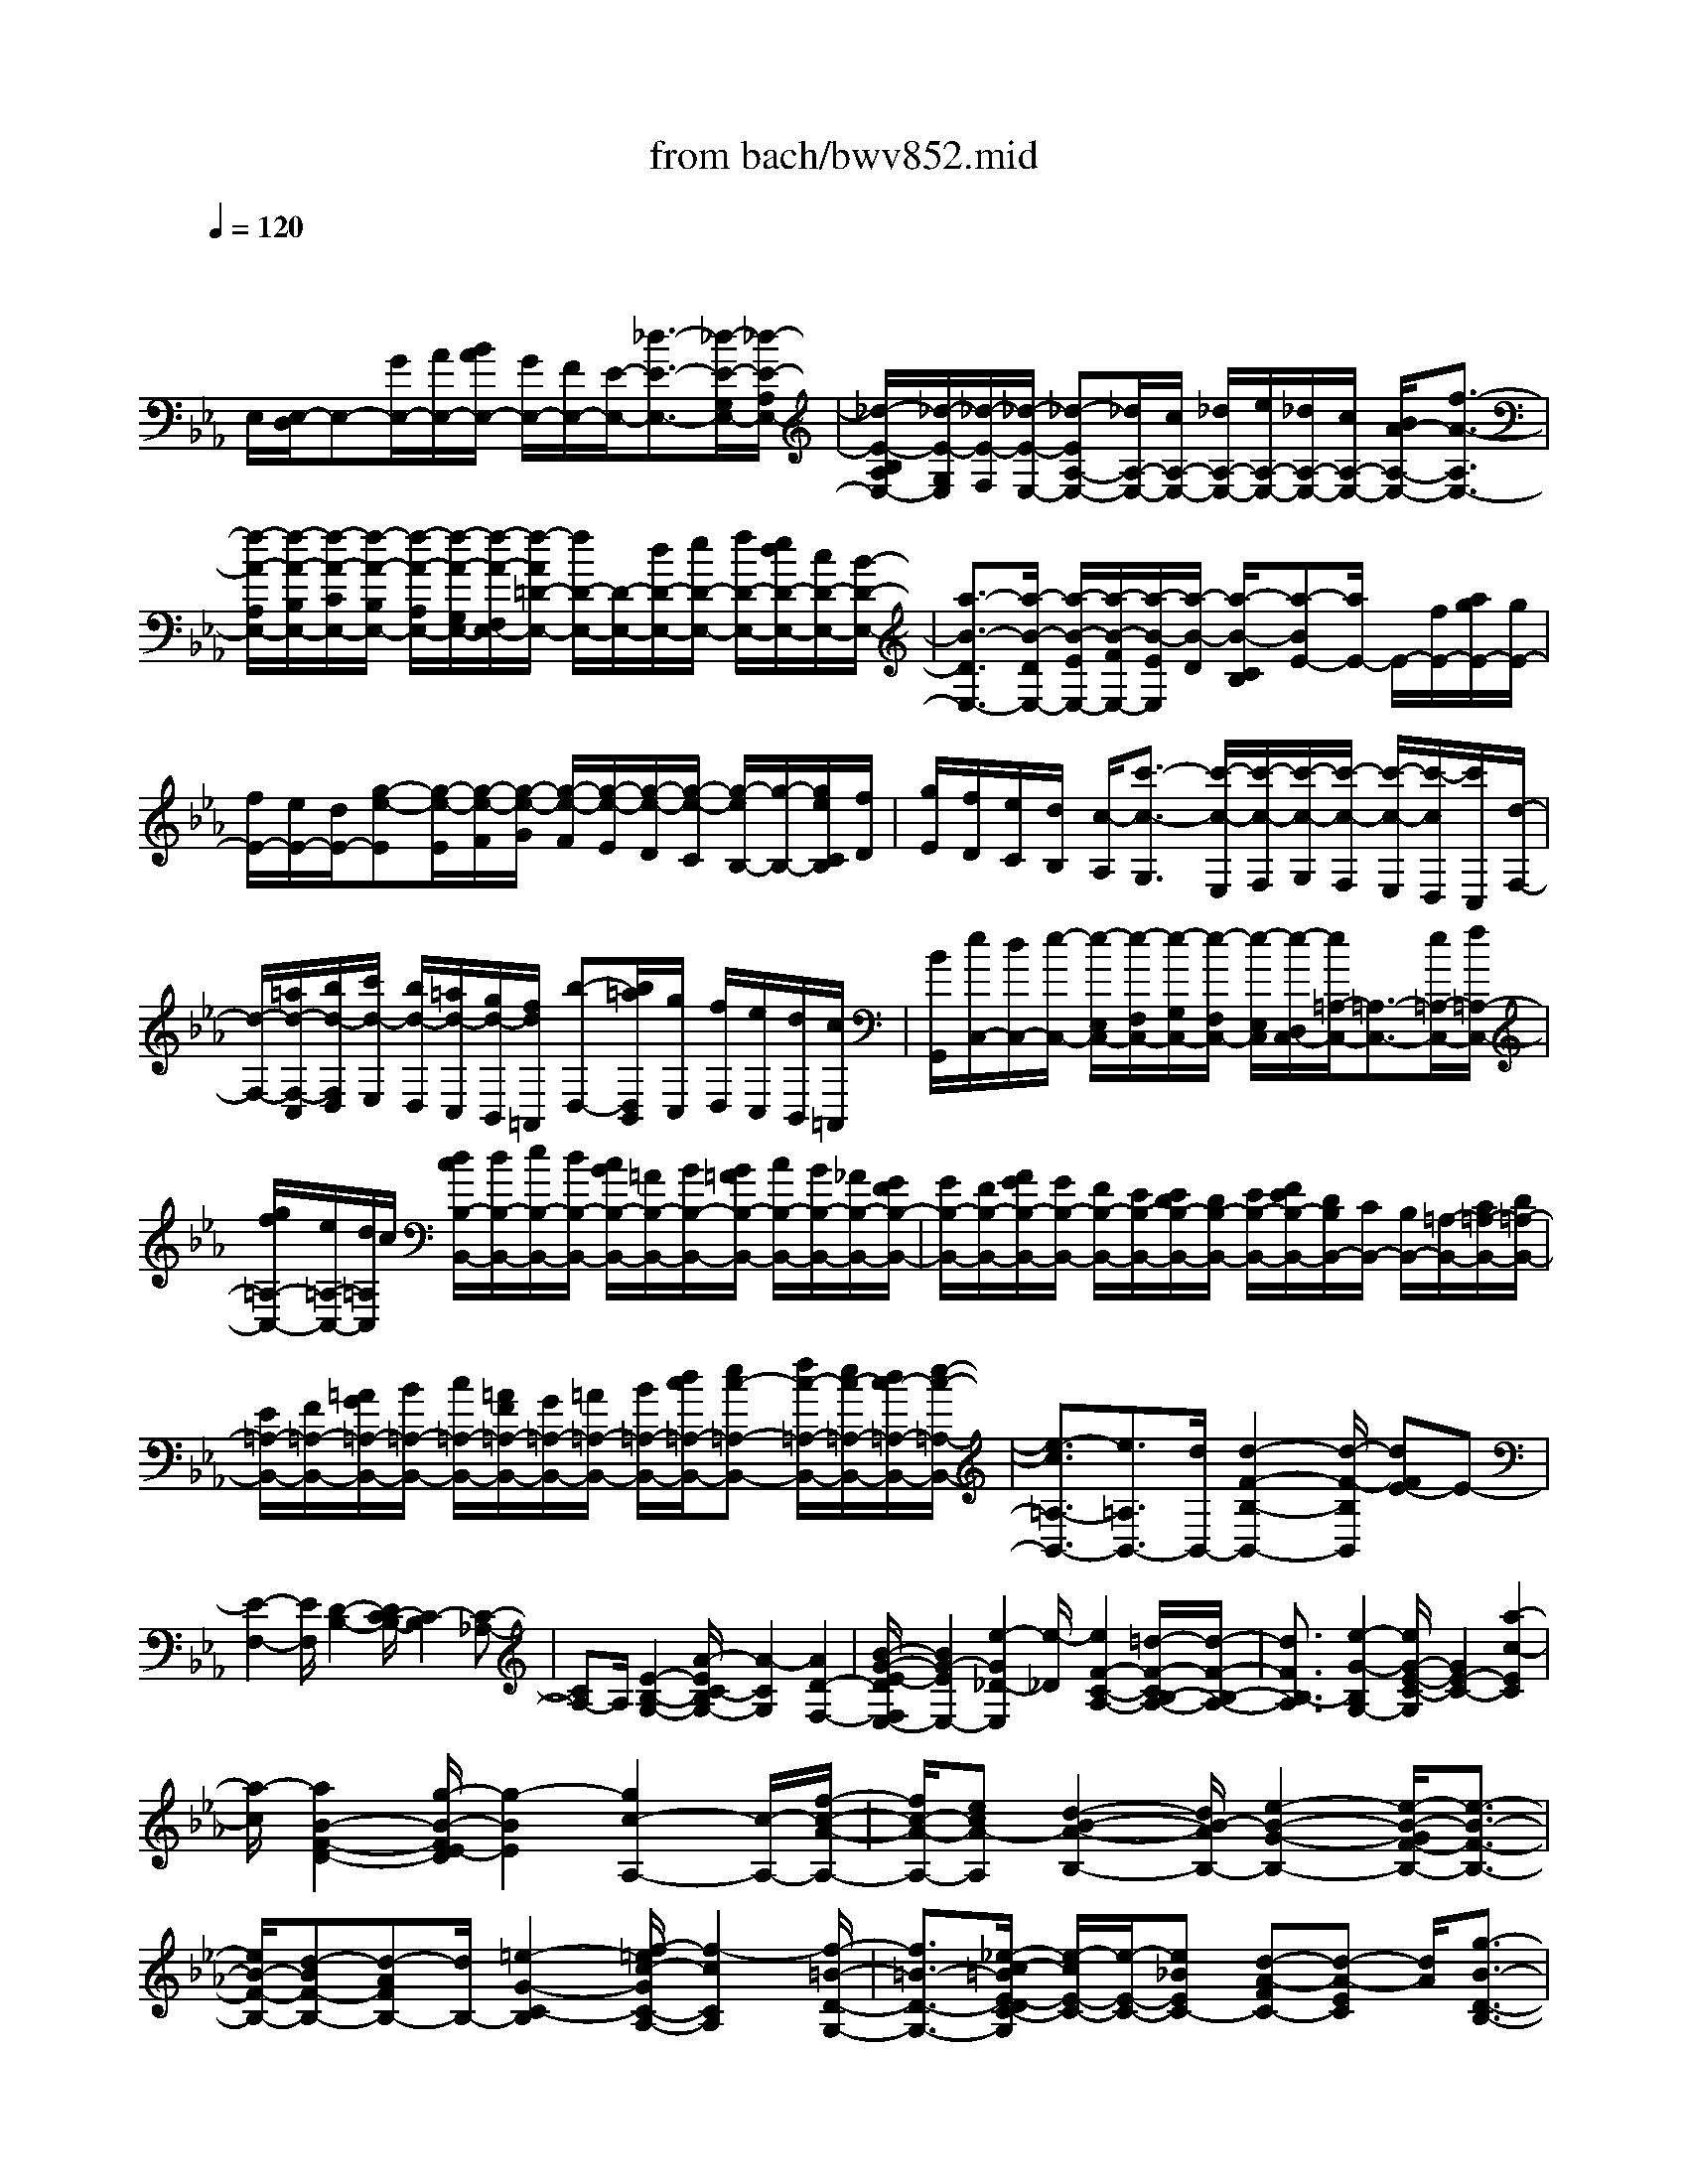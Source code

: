 X: 1
T: from bach/bwv852.mid
M: 4/4
L: 1/8
Q:1/4=120
% Last note suggests Mixolydian mode tune
K:Eb % 3 flats
V:1
% harpsichord: John Sankey
%%MIDI program 6
%%MIDI program 6
%%MIDI program 6
%%MIDI program 6
%%MIDI program 6
%%MIDI program 6
%%MIDI program 6
%%MIDI program 6
%%MIDI program 6
%%MIDI program 6
%%MIDI program 6
%%MIDI program 6
% Track 1
x/2
E,/2[E,/2-D,/2]E,-[G/2E,/2-][A/2E,/2-][B/2A/2E,/2-] [G/2E,/2-][F/2E,/2-][E/2-E,/2-][_d3/2-E3/2-E,3/2-][_d/2-E/2-G,/2E,/2-][_d/2-E/2-A,/2E,/2-]| \
[_d/2-E/2-B,/2A,/2E,/2-][_d/2-E/2-G,/2E,/2][_d/2-E/2-F,/2][_d/2-E/2-E,/2-] [_d-EA,-E,-][_d/2A,/2-E,/2-][c/2A,/2-E,/2-] [_d/2A,/2-E,/2-][e/2A,/2-E,/2-][_d/2A,/2-E,/2-][c/2A,/2-E,/2-] [B/2A/2-A,/2-E,/2-][f3/2-A3/2-A,3/2E,3/2-]| \
[f/2-A/2-A,/2E,/2-][f/2-A/2-B,/2E,/2-][f/2-A/2-C/2E,/2-][f/2-A/2-B,/2E,/2-] [f/2-A/2-A,/2E,/2-][f/2-A/2-G,/2E,/2-][f/2-A/2-F,/2E,/2-][f/2-A/2=D/2-E,/2-] [f/2D/2-E,/2-][D/2-E,/2-][d/2D/2-E,/2-][e/2D/2-E,/2-] [f/2D/2-E,/2-][e/2d/2D/2-E,/2-][c/2D/2-E,/2-][B/2-D/2-E,/2-]| \
[a3/2-B3/2-D3/2E,3/2-][a/2-B/2-D/2E,/2-] [a/2-B/2-E/2E,/2-][a/2-B/2-F/2E,/2-][a/2-B/2-E/2E,/2][a/2-B/2-D/2] [a/2-B/2-C/2B,/2][a-BE-][a/2E/2-] E/2-[f/2E/2-][a/2g/2E/2-][g/2E/2-]|
[f/2E/2-][e/2E/2-][d/2E/2-][g-e-E][g/2-e/2-E/2][g/2-e/2-F/2][g/2-e/2-G/2] [g/2-e/2-F/2][g/2-e/2-E/2][g/2-e/2-D/2][g/2-e/2-C/2] [g/2-e/2B,/2-][g/2-B,/2-][g/2e/2C/2B,/2][f/2D/2]| \
[g/2E/2][f/2D/2][e/2C/2][d/2B,/2] [c/2-A,/2][c'3/2-c3/2-G,3/2] [c'/2-c/2-E,/2][c'/2-c/2-F,/2][c'/2-c/2-G,/2][c'/2-c/2-F,/2] [c'/2-c/2-E,/2][c'/2-c/2D,/2][c'/2C,/2][d/2-F,/2-]| \
[d/2-F,/2-][=a/2d/2-F,/2-C,/2][b/2d/2-F,/2D,/2][c'/2d/2-E,/2] [b/2d/2-D,/2][=a/2d/2-C,/2][g/2d/2-B,,/2][f/2d/2=A,,/2] [b-D,-][b/2=a/2D,/2B,,/2][g/2C,/2] [f/2D,/2][e/2C,/2][d/2B,,/2][c/2=A,,/2]| \
[B/2G,,/2][e/2C,/2-][d/2C,/2-][e/2-C,/2-] [e/2-E,/2C,/2-][e/2-F,/2C,/2-][e/2-G,/2C,/2-][e/2-F,/2C,/2-] [e/2-E,/2C,/2][e/2-D,/2C,/2-][e/2=A,/2-C,/2-][=A,3/2-C,3/2-][e/2=A,/2-C,/2-][f/2=A,/2-C,/2-]|
[g/2f/2=A,/2-C,/2-][e/2=A,/2-C,/2-][d/2=A,/2C,/2]c/2 [d/2c/2B,/2-B,,/2-][d/2B,/2-B,,/2-][e/2B,/2-B,,/2-][d/2B,/2-B,,/2-] [c/2B/2B,/2-B,,/2-][=A/2B,/2-B,,/2-][B/2B,/2-B,,/2-][B/2=A/2B,/2-B,,/2-] [c/2B,/2-B,,/2-][B/2B,/2-B,,/2-][_A/2B,/2-B,,/2-][G/2F/2B,/2-B,,/2-]| \
[G/2B,/2-B,,/2-][F/2B,/2-B,,/2-][A/2G/2B,/2-B,,/2-][G/2B,/2-B,,/2-] [F/2B,/2-B,,/2-][E/2B,/2-B,,/2-][E/2D/2B,/2-B,,/2-][D/2B,/2-B,,/2-] [E/2B,/2-B,,/2-][F/2E/2B,/2-B,,/2-][D/2B,/2B,,/2-][C/2B,,/2-] [B,/2B,,/2-][=A,/2-B,,/2-][C/2=A,/2-B,,/2-][D/2=A,/2-B,,/2-]| \
[E/2=A,/2-B,,/2-][F/2=A,/2-B,,/2-][=A/2G/2=A,/2-B,,/2-][B/2=A,/2-B,,/2-] [c/2=A,/2-B,,/2-][=A/2F/2=A,/2-B,,/2-][G/2=A,/2-B,,/2-][=A/2=A,/2-B,,/2-] [B/2=A,/2-B,,/2-][d/2c/2=A,/2-B,,/2-][ec-=A,-B,,-] [f/2c/2-=A,/2-B,,/2-][e/2c/2-=A,/2-B,,/2-][d/2c/2-=A,/2-B,,/2-][e/2-c/2-=A,/2-B,,/2-]| \
[e3/2-c3/2=A,3/2-B,,3/2-][e3/2=A,3/2B,,3/2-][d/2B,,/2-][d2-F2-B,2-B,,2-][d/2-F/2-B,/2B,,/2] [dFE-]E-|
[E2-F,2-] [E/2F,/2][D2-B,2-][D/2C/2-B,/2-][C2-B,2][C-_A,-]| \
[CA,-]A,/2[E2-B,2-G,2-][A/2-E/2C/2-B,/2G,/2-] [A2-C2G,2] [A2D2-F,2-]| \
[B/2-G/2-E/2-D/2F,/2E,/2-][B2G2-E2E,2-][e2-G2_D2-E,2][e/2-_D/2][e2F2-C2-A,2-][=d/2-F/2-C/2B,/2-A,/2-][d/2-F/2-B,/2-A,/2-]| \
[d3/2F3/2B,3/2-A,3/2][e2-G2-B,2G,2-][e/2G/2-E/2-C/2-G,/2] [G2E2-C2-] [a2-c2-E2C2]|
[a/2-c/2][a2B2-F2-D2-][g/2-B/2-F/2E/2-D/2][g2-B2E2][g2c2-A,2-][c/2-A,/2-][f/2-c/2-A/2-A,/2-]| \
[f/2c/2-A/2-A,/2-][ecA-A,][d2-B2-A2-B,2-][d/2B/2-A/2B,/2-] [e2-B2-G2-B,2-] [e/2-B/2-G/2F/2-B,/2-][e3/2-B3/2-F3/2-B,3/2-]| \
[e/2B/2-F/2-B,/2-][d-BF-B,-][d-AFB,-][d/2B,/2-][=e2-G2-C2-B,2][f/2-=e/2c/2-G/2C/2-A,/2-][f2-c2C2A,2][f/2-=B/2-D/2-G,/2-]| \
[f3/2=B3/2-D3/2-G,3/2-][_e/2-c/2-=B/2E/2-D/2C/2-G,/2] [e/2-c/2E/2-C/2-][e/2-E/2-C/2-][e_BEC-] [d-A-FC-][d-A-EC] [d/2A/2][g3/2-B3/2-D3/2-B,3/2-]|
[g/2-B/2-D/2-B,/2-][g/2-B/2A/2-E/2-D/2C/2-B,/2][g2A2-E2C2][f2-A2-F2-D2-][f/2-A/2-F/2D/2B,/2-G,/2-][f2A2B,2-G,2-][e/2-G/2-B,/2-G,/2-]| \
[e/2-G/2-B,/2-G,/2][e-G-B,A,][e/2-G/2] [e2F2-B,2-] [d/2-G/2-F/2B,/2-B,,/2-][d/2-G/2B,/2-B,,/2-][d/2-B,/2-B,,/2-][d-AB,B,,][d3/2-G3/2-E,3/2-]| \
[d/2G/2-E,/2-][cG-EE,-][G/2-E,/2-] [BGDE,-][=A2-F2-C2-E,2-][=A/2F/2-C/2E,/2][B-F-DD,-][B-FCD,-][B/2-B,/2-G,/2-D,/2]| \
[B/2-B,/2G,/2-][B/2-G,/2-][B_A,G,-] [e/2-E/2-B,/2-G,/2-][e/2-d/2E/2B,/2-G,/2-][e/2-c/2B,/2-G,/2-][e/2-B/2B,/2-G,/2] [e/2-=A/2-C/2-B,/2F,/2-][e2=A2C2F,2-][d-B-DF,-][d/2-B/2-E/2-F,/2-]|
[d/2-B/2-E/2F,/2-][d/2B/2-F,/2-][c2-B2F2-F,2-][c3/2-_A3/2-F3/2F,3/2-][c/2-A/2-E/2-F,/2][c/2A/2E/2][B-DG,-][B-B,G,-][B/2-G/2-E/2-G,/2-]| \
[B/2-G/2-E/2-G,/2][B/2-G/2-E/2-F,/2][B/2-G/2-E/2-E,/2][B/2G/2-E/2-D,/2] [A2-G2E2C,2-] [A/2-C,/2][A2F2-B,2-D,2-][G/2-F/2-B,/2-E,/2-D,/2][G-F-B,-E,-]| \
[G-FB,-E,-][G/2-E/2-B,/2-E,/2][G/2-E/2B,/2-_D,/2] [G/2-_D/2-B,/2-C,/2][G/2-_D/2B,/2-B,,/2][G/2-C/2-B,/2A,,/2-][G2C2-A,,2-][FC-A,A,,-][ECG,A,,]x/2| \
[=D2-F,2-B,,2-] [D/2-B,/2-G,/2-F,/2B,,/2-][D/2-B,/2-G,/2B,,/2-][D/2-B,/2-B,,/2-][DB,-F,B,,][E2-B,2E,2-C,2-][E/2-E,/2-C,/2-][E-=A,-E,C,-]|
[E-=A,-F,C,][E/2-B,/2-=A,/2G,/2-B,,/2-][E2B,2-G,2B,,2-][DB,-F,B,,-][B,/2-B,,/2-][CB,-E,B,,-] [D/2B,/2-F,/2-B,,/2-][B,/2F,/2-B,,/2-][B/2F,/2-B,,/2-][c/2F,/2-B,,/2-]| \
[d/2F,/2B,,/2][c/2E,/2-]E,/2-[B/2E,/2-] [=A/2E,/2-][G/2E,/2-][FE,-] E,/2-[G/2E,/2-][=A/2E,/2][B/2D,/2-] [=A/2D,/2-]D,/2-[G/2D,/2-][F/2D,/2]| \
[E/2G,/2-][D/2G,/2-]G,/2-[C/2G,/2-] [B,/2G,/2-][EG,-]G,/2- [EG,][E/2-F,/2-][_A/2E/2-F,/2-] [E/2-F,/2-][B/2E/2-F,/2-][c/2E/2F,/2-][B/2D/2-F,/2-]| \
[A/2D/2-F,/2-][D/2-F,/2-][G/2D/2-F,/2-][F/2D/2F,/2] [G/2E/2-E,/2-][e/2E/2-E,/2-][E/2-E,/2-][f/2E/2-E,/2-] [g/2E/2E,/2-][f/2A,/2-E,/2-][A,/2-E,/2-][e/2A,/2-E,/2] [d/2A,/2-F,/2-][c/2A,/2-F,/2-][B/2-A,/2-G,/2-F,/2][B/2-A,/2-G,/2-]|
[B/2A,/2-G,/2][c/2A,/2-F,/2-][d/2A,/2F,/2-][e/2G,/2-F,/2E,/2-] [G,/2-E,/2-][d/2G,/2-E,/2][c/2G,/2-D,/2-][B/2G,/2D,/2-] D,/2[A/2C/2-C,/2][G/2C/2-E,/2][F/2C/2-F,/2] [E/2C/2-G,/2]C/2-[A/2-C/2-F,/2][A/2-C/2-E,/2]| \
[A/2-A/2C/2-D,/2][A/2-C/2-C,/2][A/2C/2][A/2-B,/2-E,/2] [A/2-B,/2-D,/2][A/2-B,/2-C,/2][A/2-B,/2-][A/2B,/2-B,,/2] [G/2-B,/2E,/2-][G/2-D/2E,/2-][G/2-E/2E,/2D,/2-][G/2-D,/2-] [G/2-F/2D,/2][G/2-E/2C,/2-][G/2-D/2C,/2-][G/2-C/2C,/2-]| \
[G/2-C,/2-][G/2B,/2C,/2-][=A/2-E/2-C,/2][=A/2-E/2-C,/2] [=A/2-E/2][=A/2-C/2-D,/2][=A/2C/2-E,/2][B/2-F/2-C/2D,/2] [B/2-F/2-C,/2][B/2F/2-][c/2-F/2-B,,/2][c/2-F/2-=A,,/2] [d/2-c/2F/2B,,/2-][d/2-F/2B,,/2-][d/2-B,,/2-][d/2-G/2B,/2-B,,/2-]| \
[d/2-_A/2B,/2-B,,/2][d/2-G/2B,/2-B,/2E,/2-][d/2-B,/2-E,/2-][d/2-F/2B,/2-E,/2-] [d/2-E/2B,/2-E,/2-][d/2-D/2B,/2E,/2-][d/2-E,/2-][d/2G/2-E/2-E,/2-] [d/2G/2-E/2-E,/2-][c/2G/2-E/2-E,/2-][B/2G/2-E/2-E,/2][G/2E/2] [=A/2-F/2-][=A/2-F/2-F,/2][B/2=A/2F/2-G,/2]F/2-|
[c/2F/2-=A,/2][d/2-F/2-D/2-B,/2][d/2-F/2-D/2-=A,/2][d/2-F/2-D/2-] [d/2-F/2-D/2-G,/2][d/2-F/2D/2-F,/2][d/2-G/2-D/2-E,/2][d/2-G/2-D/2-] [d/2-G/2-D/2-D,/2][d/2-G/2-D/2-C,/2][d/2-G/2-D/2B,,/2][dG-E-E,-][c/2G/2-E/2E,/2][d/2G/2-D/2-E,/2-][e/2G/2D/2-E,/2-]| \
[D/2E,/2][f/2-C/2-E,/2-][f/2-=A/2C/2-E,/2-][f/2-B/2C/2-E,/2-] [f/2-C/2-E,/2-][f/2-c/2C/2E,/2][f/2-B/2D/2-D,/2-][f/2-_A/2D/2-D,/2-] [f/2-D/2-D,/2-][f/2-G/2D/2-D,/2-][f/2F/2D/2-D,/2][B-DG,-][f/2B/2-D/2G,/2-][g/2B/2-E/2G,/2-][a/2B/2-F/2G,/2-]| \
[g/2B/2-E/2G,/2-][B/2-G,/2-][f/2B/2-D/2G,/2-][e/2B/2-C/2G,/2-] [d/2B/2B,/2G,/2]x/2[e/2-C/2-][e/2-B/2C/2-G,/2] [e/2-c/2C/2-=A,/2][e/2-C/2-][e/2-d/2C/2-B,/2][e/2-c/2C/2-=A,/2] [e/2-B/2C/2-G,/2][e/2-C/2-][e/2-=A/2C/2-F,/2][e/2-G/2C/2-E,/2]| \
[e=A-C-F,-][e/2=A/2-C/2-F,/2-][f/2=A/2-C/2-F,/2-] [g/2=A/2-C/2-F,/2-][f/2=A/2-C/2-F,/2-][=A/2-C/2-F,/2-][e/2=A/2-C/2-F,/2-] [d/2=A/2-C/2-F,/2-][c/2=A/2-C/2-F,/2-][=A/2-C/2-F,/2-][d/2-=A/2-C/2-F,/2] [d/2-=A/2C/2-_G,/2][d/2-D/2-C/2-=G,/2][d/2-D/2-C/2-][d/2-D/2C/2=A,/2]|
[d/2-G/2-B,/2-G,/2][d/2-G/2-B,/2-F,/2][d/2-G/2B,/2-][d/2-F/2-B,/2-E,/2] [d/2-F/2-B,/2-D,/2][d/2-F/2E/2-B,/2-C,/2-][d/2-E/2-B,/2C,/2-][d/2-E/2-G,/2C,/2-] [d/2-E/2-=A,/2C,/2-][d/2-E/2-B,/2C,/2-][d/2c/2-E/2-=A,/2C,/2-][c/2-E/2-C,/2-] [c/2-E/2-G,/2C,/2-][c/2-E/2-_G,/2C,/2-][c/2-E/2=E,/2C,/2]c/2-| \
[cD-_G,-D,-][B/2-D/2-=G,/2-_G,/2D,/2-][BD=G,-D,-][=A-C-G,D,-][=A/2-C/2-D,/2-] [=AC_G,-D,-][=G/2-B,/2-_G,/2D,/2=G,,/2-][G/2-B,/2-G,,/2-] [G/2-B,/2-G,/2G,,/2][G/2-B,/2_A,/2][G/2B,/2]x/2| \
[_E/2-A,/2][E/2-G,/2][E/2-F,/2]E/2- [E/2-E,/2-][F/2-E/2-B,/2-E,/2][F/2-E/2-B,/2-D,/2][F/2-E/2-B,/2-] [F/2-E/2-B,/2-E,/2][F/2E/2-B,/2F,/2][B/2-E/2D/2-E,/2][B/2-D/2-] [B/2-D/2-D,/2][B/2-D/2-C,/2][B/2-D/2B,,/2]B/2-| \
[B/2-G/2-=E,/2-][B/2-G/2-B,/2=E,/2-][B/2-G/2-C/2=E,/2-][B/2-G/2-=E,/2-] [B/2G/2_D/2=E,/2][A/2-F/2-C/2F,/2-][A/2-F/2-B,/2F,/2-][A/2-F/2-F,/2-] [A/2-F/2-A,/2F,/2-][A/2F/2-G,/2F,/2-][_d-FA,-F,-] [_d/2-F/2A,/2F,/2-][_d/2-G/2B,/2F,/2-][_d/2-A/2C/2F,/2-][_d/2-G/2B,/2-F,/2B,,/2-]|
[_d/2-B,/2-B,,/2-][_d/2-F/2B,/2B,,/2-][_d/2-=E/2A,/2-B,,/2-][_d/2-F/2A,/2-B,,/2] [_d/2-A,/2][_d/2=E/2-G,/2-C,/2-][B/2=E/2-G,/2-C,/2-][c/2=E/2-G,/2-C,/2-] [=E/2-G,/2-C,/2-][_d/2=E/2-G,/2C,/2-][c/2=E/2-A,/2-C,/2-][B/2=E/2-A,/2-C,/2-] [=E/2-A,/2-C,/2-][A/2=E/2-A,/2-C,/2-][G/2=E/2-A,/2-C,/2-][F/2-=E/2-A,/2-_D,/2-C,/2]| \
[F/2-=E/2A,/2-_D,/2-][F/2-_E/2A,/2-_D,/2-][F/2-_D/2A,/2-_D,/2-][F/2-C/2A,/2-_D,/2-] [F/2-A,/2-_D,/2-][F/2-B,/2-A,/2_D,/2-][F/2-B,/2-A,/2_D,/2-][F/2-B,/2-G,/2_D,/2-] [F/2-B,/2-_D,/2-][F/2-B,/2-F,/2_D,/2][F/2-B,/2-G,/2-C,/2-][F/2-B,/2B,/2G,/2-C,/2-] [F/2-G,/2-C,/2-][F/2-C/2G,/2-C,/2-][F/2_D/2G,/2-C,/2-][=E/2-C/2G,/2-C,/2-]| \
[=E/2-G,/2-C,/2-][=E/2-B,/2G,/2-C,/2-][=E/2-A,/2G,/2C,/2-][=E/2G,/2C,/2-] C,/2[F/2-A,/2-F,/2-][F/2-A,/2-F,/2-F,,/2][F/2-A,/2-F,/2-G,,/2] [F/2-A,/2-F,/2-][F/2A,/2F,/2-A,,/2][c/2-F,/2-G,,/2][c/2-F,/2-F,,/2] [c/2-F,/2-][c/2-F,/2-_E,,/2][c/2-F,/2-=D,,/2][c/2-F,/2D,/2-G,,/2-]| \
[c/2-D,/2-G,,/2-][c/2-F/2D,/2-G,,/2-][c/2-G/2D,/2-G,,/2-][c/2-A/2D,/2G,,/2-] [c/2G,,/2-][=B/2-G/2G,/2-G,,/2-][=B/2-F/2G,/2-G,,/2-][=B/2-E/2G,/2-G,,/2-] [=B/2-G,/2-G,,/2-][=B/2D/2G,/2G,,/2][e/2-C/2-C,/2-][e/2-G/2C/2-C,/2-] [e/2-C/2-C,/2-][e/2-A/2C/2-C,/2-][e/2-_B/2C/2C,/2-][e/2-A/2E,/2-C,/2-]|
[e/2-E,/2-C,/2-][e/2-G/2E,/2-C,/2-][e/2-F/2E,/2-C,/2-][e/2-E/2E,/2C,/2-] [e/2-C,/2][e/2F/2-A,/2-F,/2-][e/2F/2-A,/2-F,/2-][f/2F/2-A,/2-F,/2-] [F/2-A,/2-F,/2-][g/2F/2-A,/2-F,/2-][f/2F/2-A,/2-F,/2-][e/2F/2-A,/2-F,/2-] [F/2-A,/2-F,/2-][d/2F/2-A,/2-F,/2-][c/2F/2-A,/2-F,/2-][=B/2F/2D/2-A,/2G,/2-F,/2-]| \
[f/2D/2-G,/2-F,/2-][D/2-G,/2-F,/2-][g/2D/2-G,/2-F,/2-][a/2D/2G,/2F,/2-] [g/2E/2-C/2-F,/2E,/2-][E/2-C/2-E,/2-][f/2E/2-C/2-E,/2-][e/2E/2-C/2-E,/2-] [d/2E/2-C/2-E,/2][E/2-C/2-][c/2E/2-C/2-A,/2-][=B/2E/2C/2-A,/2-] [c/2A/2-C/2-A,/2F,/2-][A/2-C/2-F,/2-][d/2A/2C/2-F,/2][e/2G/2-C/2-G,/2-]| \
[d/2G/2-C/2G,/2-][e/2G/2G,/2-][d/2F/2-=B,/2-G,/2-][c/2F/2-=B,/2-G,/2] [c/2-F/2E/2-C/2-=B,/2][c/2-E/2-C/2-][c/2-E/2-C/2-C,/2][c/2-E/2-C/2-_D,/2] [c/2E/2C/2E,/2]x/2[A/2-_D,/2][A/2-C,/2] A/2-[A/2-_B,,/2][A/2-A,,/2][A/2-B,/2-E,/2-]| \
[A/2-B,/2-E,/2-][B/2A/2-B,/2-E,/2-][c/2A/2-B,/2-E,/2-][_d/2A/2-B,/2E,/2-] [A/2E,/2-][c/2G/2-E/2-E,/2-][B/2G/2-E/2-E,/2-][A/2G/2-E/2-E,/2-] [G/2E/2-E,/2-][G/2E/2-E,/2][c3/2-F3/2E3/2-A,3/2-][c/2-G/2E/2-A,/2-][c/2A/2E/2-A,/2-][B/2-E/2=D/2-A,/2-]|
[B/2-D/2-A,/2-][B/2-A/2D/2-A,/2-][B/2-G/2D/2-A,/2-][B/2F/2D/2A,/2-] A,/2[B/2-G/2-E/2G,/2-][B/2-G/2-D/2G,/2-][B/2-G/2-C/2G,/2-] [B/2-G/2-G,/2-][B/2-G/2-B,/2G,/2-][e/2-B/2-G/2-G,/2-][e/2-B/2-G/2-G,/2F,/2] [e/2B/2-G/2-][e/2-B/2-G/2-G,/2][e/2-B/2G/2-A,/2][e/2-e/2B/2-G/2F/2-B,/2]| \
[e/2-B/2-F/2-][e/2-B/2-F/2-A,/2][e/2-B/2-F/2-B,/2][e/2B/2-F/2-C/2] [B/2-F/2-][d/2-B/2-F/2-B,/2][d/2-B/2-F/2-A,/2][d/2-B/2-F/2-G,/2] [d/2-B/2-F/2-][d/2B/2F/2-F,/2][g/2-F/2=E,/2-][g/2-B,/2=E,/2-] [g/2-=E,/2-][g/2-C/2=E,/2-][g/2-_D/2=E,/2-][g/2-C/2=E,/2-]| \
[g/2-=E,/2-][g/2-B,/2=E,/2-][g/2-A,/2=E,/2-][g/2-G,/2=E,/2-] [g/2-=E,/2][g/2-C/2-A,/2-][g/2-B/2C/2-A,/2-][g/2-C/2-A,/2-] [g/2-c/2C/2-A,/2-][g/2_d/2C/2-A,/2-][f/2-c/2C/2-A,/2-][f/2-C/2-A,/2-] [f/2-B/2C/2-A,/2-][f/2-A/2C/2-A,/2-][f/2G/2C/2-A,/2-][C/2A,/2]| \
[=B/2-F/2-=D/2-][=B/2-F/2-D/2-F,/2][=B/2-F/2-D/2-G,/2][=B/2-F/2-D/2-] [=B/2F/2D/2A,/2][c/2-G/2-_E/2-G,/2][c/2-G/2-E/2-F,/2][c/2G/2E/2] [d/2-=B/2-F/2-E,/2][d/2-=B/2-F/2-D,/2][e/2-d/2c/2-=B/2G/2-F/2C,/2][e/2-c/2-G/2-] [e/2c/2-G/2=B,,/2][=e/2-c/2-G/2-C,/2][=e/2-c/2G/2-_D,/2][=e/2G/2]|
[f/2-=d/2-A/2-C,/2][f/2-d/2-A/2-_B,,/2][f/2d/2A/2][g/2-=e/2-B/2-A,,/2] [g/2-=e/2-B/2-G,,/2][a/2-g/2f/2=e/2c/2B/2F,,/2-][a/2-F,,/2-][a/2-_e/2F,,/2-] [a/2-f/2F,,/2-][a/2-g/2F,,/2]a/2-[a/2-f/2B,,/2-] [a/2-e/2B,,/2-][a/2-d/2B,,/2-][a/2-B,,/2-][a/2-c/2B,,/2-]| \
[a/2d/2-B,,/2-][a/2d/2-B,,/2-][d/2-B,,/2-][b/2d/2-B,,/2-] [c'/2d/2-B,,/2-][d/2-B,,/2][b/2d/2-G,,/2-][a/2d/2-G,,/2-] [g/2d/2-G,,/2-][d/2-G,,/2-][f/2d/2-G,,/2][e/2-d/2E,/2-C,/2-] [e/2-B/2E,/2-C,/2-][e/2-E,/2-C,/2-][e/2-c/2E,/2-C,/2-][e/2-_d/2E,/2C,/2-]| \
[e/2-c/2A,/2-C,/2-][e/2-A,/2-C,/2-][e/2-B/2A,/2-C,/2-][e/2-A/2A,/2-C,/2-] [e/2-G/2A,/2-C,/2-][e/2A,/2-C,/2][B3/2-F3/2A,3/2-=D,3/2][B/2-G/2A,/2-B,,/2-][B/2A/2A,/2B,,/2-][B/2-G,/2-E,/2-B,,/2] [B/2-G,/2-E,/2-][B/2-A/2G,/2-E,/2][B/2-G/2G,/2-D,/2-][B/2F/2G,/2D,/2-]| \
D,/2[E/2C/2-C,/2-][D/2C/2-C,/2-][C/2-C/2C,/2-] [C/2-C,/2-][C/2B,/2C,/2-][E-C,-] [=A/2E/2C,/2][B/2E/2-B,,/2-][c/2E/2-B,,/2-][E/2B,,/2] [F/2-E/2-=A,,/2-][F/2-E/2-=A,/2=A,,/2-][F/2-E/2-B,/2=A,,/2-][F/2-E/2-=A,,/2-]|
[F/2E/2C/2=A,,/2][F/2-D/2-B,/2B,,/2-][F/2-D/2-_A,/2B,,/2-][F/2-D/2-B,,/2-] [F/2-D/2-G,/2B,,/2-][F/2D/2F,/2B,,/2]x/2[E/2-C/2-_G,/2-] [E/2-C/2-_G,/2-=A,,/2][E/2-C/2-_G,/2-B,,/2][E/2-C/2-_G,/2-][E/2-C/2-_G,/2C,/2] [E/2-C/2-F,/2-B,,/2][E/2-C/2-F,/2-=A,,/2][E/2-C/2-F,/2-][E/2-C/2-F,/2-=G,,/2]| \
[E/2-C/2-F,/2F,,/2][E/2C/2][D/2-F,/2-B,,/2-][F/2D/2-F,/2-B,,/2-] [G/2D/2-F,/2-B,,/2-][D/2-F,/2-B,,/2-][_A/2D/2F,/2B,,/2-][G/2-E,/2-B,,/2] [G/2-E,/2-][G/2-F/2E,/2-][G/2-E/2E,/2-][G/2D/2E,/2-] E,/2-[A3/2-C3/2E,3/2-]| \
[A/2-D/2E,/2-][A/2-E/2E,/2][A/2-F/2D,/2-][A/2-D,/2-] [A/2-E/2D,/2-][A/2-D/2D,/2-][A/2-C/2D,/2-][A/2-D,/2] [A/2B,/2G,/2-][F/2A,/2G,/2-]G,/2[G/2G,/2-] [A/2G,/2-F,/2][G/2B,/2-G,/2-G,/2][B,/2-G,/2-][F/2B,/2G,/2]| \
[E/2B,/2-F,/2-][D/2B,/2-F,/2-][B,/2F,/2][C/2-B,/2=E,/2-] [C/2-G,/2=E,/2-][C/2-=E,/2-][C/2-=A,/2=E,/2-][C/2-B,/2=E,/2-] [C/2-=A,/2-F,/2-=E,/2][C/2=A,/2-F,/2-][C/2=A,/2-F,/2][D/2=A,/2-_E,/2-] [=A,/2-E,/2-][E/2=A,/2-E,/2][F/2-=A,/2D,/2-][F/2-=A,/2D,/2-]|
[F/2-D,/2-][F/2-=B,/2D,/2-][F/2-C/2D,/2-][F=B,-D,-][E/2=B,/2-D,/2-][F/2=B,/2-D,/2-][=B,/2D,/2-] [G/2D,/2-][_A/2-D,/2][A/2-D,/2]A/2- [A/2-=B,/2-E,/2][A/2-=B,/2-F,/2][A/2-=B,/2][A/2-C/2-E,/2]| \
[A/2-C/2-D,/2][A/2-D/2-C/2C,/2][A/2-D/2-][A/2-D/2=B,,/2] [A/2-E/2-C,/2][A/2-E/2-=B,,/2][A/2E/2-][G/2-E/2-C,/2] [G/2-E/2-D,/2][G/2E/2-][A/2-E/2-C,/2][A/2-E/2-_B,,/2] [B/2-A/2E/2-A,,/2][B/2-E/2-][B/2E/2-G,,/2][c/2-E/2C,/2-A,,/2-]| \
[c/2-C,/2-A,,/2-][c/2-E/2C,/2-A,,/2-][c/2-F/2C,/2-A,,/2-][c/2-G/2C,/2-A,,/2-] [c/2-C,/2A,,/2-][c/2F/2-F,/2-A,,/2-][e/2F/2-F,/2-A,,/2-][F/2-F,/2-A,,/2-] [d/2F/2-F,/2-A,,/2-][c/2F/2-F,/2-A,,/2][=B/2-G/2-F/2F,/2-][=B/2-G/2-F,/2-] [=B/2G/2-F,/2-G,,/2][c/2G/2-F,/2-=A,,/2][G/2-F,/2-][d/2G/2-F,/2=B,,/2]| \
[e/2G/2-E,/2-C,/2-][d/2G/2-E,/2-C,/2-][G/2-E,/2-C,/2-][c/2G/2-E,/2-C,/2-] [_B/2G/2E,/2-C,/2-][E,/2C,/2-][_A/2A,/2-C,/2][G/2A,/2-C,/2] [F/2A,/2-D,/2]A,/2-[E/2A,/2-E,/2][D/2A,/2-F,/2-] [A,/2-F,/2-][d/2A,/2-F,/2][e/2A,/2-F,/2-][f/2A,/2-F,/2-]|
[A,/2F,/2][=B3/2D3/2-G,3/2-F,3/2-] [c/2D/2-G,/2-F,/2-][d/2D/2-G,/2-F,/2-][D/2G,/2-F,/2][c/2G/2-G,/2-E,/2-] [_B/2G/2-G,/2-E,/2-][A/2G/2-G,/2-E,/2-][G/2G,/2-E,/2-][G/2-G,/2E,/2-] [c/2-G/2-A,/2-E,/2][c/2-G/2-A,/2-][c/2-G/2-C/2A,/2-][c/2-G/2-_D/2A,/2-]| \
[c/2-G/2-E/2A,/2-][c/2-G/2A,/2-][c/2-F/2-_D/2A,/2-][c/2-F/2-C/2A,/2-] [c/2-F/2-A,/2-][c/2-F/2-B,/2A,/2][c/2-F/2-A,/2][c/2-B/2-F/2G,/2-] [c/2-B/2-G,/2-][c/2B/2-G,/2-=E,/2][=d/2-B/2-G,/2F,/2][d/2-B/2-] [d/2B/2-G,/2-][=e/2-B/2-G,/2-F,/2][=e/2-B/2-G,/2-=E,/2][=e/2-B/2-G,/2-]| \
[=e/2-B/2-G,/2-D,/2][=e/2-B/2-G,/2-C,/2][=e/2B/2-G,/2][f/2B/2-F,/2-] [c/2B/2F,/2-][_d/2A/2-F,/2-][A/2-F,/2-][_e/2A/2-F,/2-] [_d/2-A/2F,/2-][_d/2-F,/2-][_d/2-c/2A,/2F,/2-][_d/2-B/2B,/2F,/2-] [_d/2-A/2C/2F,/2-][_d/2F,/2-][_d/2-G/2-B,/2F,/2-][_d/2-G/2-A,/2F,/2-]| \
[_d/2-G/2-F,/2-][_d/2-G/2-G,/2F,/2][_d/2-G/2-F,/2][_d/2c/2-G/2G,/2-E,/2] [c/2-G,/2-][c/2-G,/2-C,/2][c/2-G,/2-_D,/2][c/2-G,/2-] [c/2-G,/2E,/2][f/2-c/2_D,/2][a/2f/2-C,/2]f/2- [b/2f/2-B,,/2][c'/2f/2-A,,/2]f/2-[b/2f/2-_D,/2-]|
[a/2f/2-_D,/2-][f/2-_D,/2][g/2f/2_D,/2-][f/2_D,/2-] [a/2e/2-_D,/2-_D,/2][e/2-_D,/2-][g/2e/2-_D,/2-][f/2e/2_D,/2-] _D,/2-[e/2-_D,/2][a/2-e/2-C,/2-][a/2-e/2e/2C,/2-] [a/2-C,/2-][a/2-f/2C,/2-][a/2-_g/2C,/2-][a/2-C,/2]| \
[a/2-f/2_D,/2-][a/2-e/2_D,/2-][a/2-_D,/2-][a/2-_d/2_D,/2-] [a/2c/2_D,/2-][=g/2-B/2-E,/2-_D,/2][g/2-B/2-E,/2-][g/2-B/2-B,/2E,/2-] [g/2-B/2-C/2E,/2-][g/2-B/2-E,/2-][g/2B/2_D/2E,/2][a/2-C/2-A,/2-] [a/2-B/2C/2-A,/2-][a/2C/2-A,/2-][e/2-c/2C/2-A,/2-][e/2-_d/2C/2-A,/2-]| \
[e/2C/2A,/2][a/2-c/2F,/2-][a/2-B/2F,/2-][a/2-F,/2-] [a/2-A/2F,/2-][a/2-G/2F,/2-][a/2-F/2-B,/2-F,/2][a/2-F/2-B,/2-] [a/2-F/2=D/2B,/2-][a/2-G/2E/2B,/2-][a/2-B,/2-][a/2A/2F/2B,/2] [g/2-B/2E/2-][g/2-A/2E/2-][g/2-E/2-][g/2-G/2E/2-]| \
[g/2-F/2E/2-][g/2E/2][c'/2-E/2-][c'/2-E/2-C/2] [c'/2-E/2][c'/2-F/2_D/2][c'/2-G/2E/2][c'/2-A/2-_D/2] [c'/2-A/2-][c'/2-A/2C/2][c'/2-A/2-B,/2][c'/2-A/2-] [c'/2A/2A,/2][b/2-A/2E/2-][b/2-G/2E/2-][b/2-E/2-]|
[b/2-A/2E/2-][b/2-B/2E/2-][b/2-E/2-][b/2c/2-E/2-] [b/2c/2-E/2-][c/2-E/2-][a/2c/2-E/2-][g/2c/2-E/2] [f3/2c3/2-=D3/2-][g/2c/2-D/2-] [c/2-D/2-][a/2c/2D/2-][g/2B/2-D/2-][f/2B/2-D/2-]| \
[B/2-D/2-][e/2B/2-D/2-][d/2B/2-D/2]B/2 e/2-[e/2-C/2]e/2-[f/2e/2-_D/2] [g/2e/2-E/2][a/2-e/2-_D/2][a/2-e/2-][a/2e/2-C/2] [a/2-e/2-B,/2][a/2-e/2-][a/2-e/2A,/2][a/2=d/2-B,/2-B,,/2-]| \
[d/2-B,/2-B,,/2-][g/2d/2-B,/2-B,,/2-][a/2d/2-B,/2-B,,/2-][b/2d/2-B,/2-B,,/2-] [d/2B,/2-B,,/2][a/2e/2-B,/2-E,/2-][g/2e/2-B,/2-E,/2-][e/2-B,/2-E,/2-] [f/2e/2B,/2-E,/2-][e/2B,/2E,/2-]E,/2-[f3/2c3/2-A,3/2-E,3/2-][g/2c/2-A,/2-E,/2-][a/2c/2-A,/2-E,/2]| \
[b/2c/2A,/2D,/2-]D,/2-[a/2F,/2D,/2-][g/2G,/2D,/2-] D,/2-[f/2A,/2D,/2][e/2B,/2-G,/2-][B,/2-G,/2-] [d/2B,/2-G,/2-][c/2B,/2-G,/2-][B/2B,/2-G,/2-][B,/2G,/2-] [e/2-G,/2-][e/2-G/2B,/2G,/2-][e/2G,/2-][e/2-A/2C/2G,/2-]|
[e/2-B/2_D/2G,/2-][e/2G,/2-][e/2-A/2C/2G,/2-][e/2-G/2B,/2G,/2] [e/2-F/2A,/2]e/2-[e/2-E/2G,/2][eF-A,-][=d/2F/2-A,/2-G,/2][e/2F/2-A,/2-F,/2][F/2-A,/2-] [f/2F/2-A,/2-E,/2][B/2-F/2A,/2-D,/2-][B/2-F/2A,/2-D,/2-][B/2-A,/2D,/2]| \
[B/2-G/2G,/2E,/2][B/2-A/2F,/2]B/2-[B/2-G/2G,/2-E,/2] [B/2-F/2G,/2-D,/2][B/2-G,/2-][B/2-E/2G,/2-C,/2][B/2-_D/2G,/2-B,,/2] [B-C-G,A,,-][B/2-C/2-E,/2A,,/2-][B/2-C/2-F,/2A,,/2-] [B/2-C/2-A,,/2-][B/2C/2G,/2A,,/2-][A/2-F/2-F,/2A,,/2-][A/2-F/2-A,,/2-]| \
[A/2-F/2-E,/2A,,/2-][A/2-F/2-=D,/2A,,/2-][A/2-F/2-C,/2A,,/2][A/2-F/2-] [A/2-F/2-B,,/2D,,/2][A/2-F/2-A,/2][A/2-F/2-][A/2-F/2-B,/2] [A/2F/2C/2]x/2[G/2-E/2-B,/2E,/2-][G/2-E/2-A,/2E,/2-] [G/2-E/2-E,/2-][G/2-E/2-G,/2E,/2-][G/2-E/2-F,/2E,/2-][c/2-A/2-G/2E/2E,/2-E,/2]| \
[c/2-A/2-E,/2-][c/2-A/2-E,/2-C,/2][c/2-A/2-E,/2_D,/2][c/2-A/2-] [c/2-A/2-E,/2][c/2-A/2-_D,/2][c/2-A/2-][c/2-A/2-C,/2] [c/2-A/2-B,,/2][c/2A/2-A,,/2]A/2-[B/2-A/2-E,/2] [B/2-A/2-=D,/2][B/2-A/2-][B/2-A/2-C,/2][B/2-A/2B,,/2]|
B/2[e/2-G/2-A,/2][e/2-G/2-G,/2][e/2-G/2-F,/2] [e/2-G/2-][e/2-G/2-E,/2][e/2-e/2G/2F/2-B,/2-][e/2-F/2-B,/2-] [e/2-F/2-C/2B,/2-][e/2-F/2-D/2B,/2-][e/2-F/2-B,/2-][e/2F/2E/2B,/2-] [d/2-B/2-F/2B,/2-][d/2-B/2-B,/2-][d/2-B/2-A/2B,/2-][d/2-B/2-G/2B,/2-]| \
[d/2-B/2-F/2B,/2-][d/2B/2-B,/2-][_g/2-B/2-E/2B,/2-][_g/2-B/2-F/2B,/2-] [_g/2-B/2-B,/2-][_g/2-B/2-E/2B,/2-][_g/2-B/2-D/2B,/2-][_g/2-B/2B,/2-] [_g/2-=A/2-C/2B,/2-][_g/2-=A/2-E/2B,/2-][_g/2-=A/2-B,/2-][_g/2-=A/2-D/2B,/2-] [_g/2-=A/2-C/2B,/2][_g/2=A/2][f/2-d/2-_A/2-B,/2][f/2-d/2-A/2-F,/2]| \
[f/2-d/2-A/2-][f/2-d/2-A/2-E,/2][f/2-d/2-A/2-D,/2][f/2d/2A/2] [e/2-B/2-=G/2-E,/2][e/2-B/2-G/2-F,/2][e/2-B/2-G/2-][e/2-B/2-G/2-G,/2] [e/2-B/2-G/2-A,/2][e/2-B/2-B/2G/2F/2-B,,/2-][e2-B2-F2-B,,2-][e/2-B/2-F/2-B,,/2-][e/2d/2-B/2-F/2-B,,/2-]| \
[d-BFB,,-][d3/2A3/2B,,3/2][e/2-G/2E,/2-][e/2-E,/2-][e/2-B/2E,/2-] [e/2-c/2E,/2-][e/2-E,/2-][e/2-_d/2E,/2-][e/2-c/2A,/2-E,/2-] [e/2-A,/2-E,/2-][e/2-B/2A,/2-E,/2-][e/2-A/2A,/2-E,/2-][e/2-A,/2-E,/2-]|
[e/2G/2A,/2-E,/2][=d3/2-F3/2A,3/2-E,3/2-] [d/2-G/2A,/2-E,/2-][d/2-A,/2-E,/2-][d/2A/2A,/2E,/2-][_d/2-B/2G,/2-E,/2-] [_d/2-G,/2-E,/2-][_d/2-A/2G,/2-E,/2-][_d/2-G/2G,/2-E,/2-][_d/2-G,/2-E,/2-] [_d/2-F/2G,/2E,/2-][_dE-C-E,-][B/2-E/2-C/2-E,/2-]| \
[c/2-B/2E/2-C/2-E,/2-][c/2E/2-C/2-E,/2-][_d/2-E/2C/2-E,/2][_d/2c/2-A/2-C/2-E,/2-] [c/2A/2-C/2-E,/2-][B/2-A/2-C/2-E,/2-][c/2-B/2A/2-C/2-E,/2-][c/2A/2C/2-E,/2-] [A/2-C/2E,/2-][A/2-E,/2-][=d/2-A/2=B,/2-E,/2-][d-A=B,-E,-][d-_B=B,-E,-][d/2-=B/2-=B,/2-E,/2-]| \
[d/2-=B/2_B/2-=B,/2-E,/2-][d/2-_B/2=B,/2-E,/2-][d-A=B,-E,-] [d/2-G/2=B,/2-E,/2-][d/2-A/2=B,/2-E,/2-][d/2-F/2=B,/2-E,/2-][e/2-d/2G/2-=B,/2_B,/2-E,/2-] [e4-G4-B,4-E,4-]| \
[e8-G8-B,8-E,8-]|
[eGB,E,]x4B/2-[B/2G/2-] G/2FG/2-| \
[G/2E/2-]E/2A G/2-[A/2-G/2]A/2c3/2B3/2x3/2| \
x/2=AF/2- [e/2-F/2]ex/2 d>d  (3cdc| \
B/2c/2<B/2fdB/2- [B/2_A/2-]A/2f d/2-[d/2A/2-]A/2[G/2-E/2-]|
[G/2-E/2][G/2D/2-][a/2-D/2C/2-][a/2-C/2] [a/2D/2-]D/2[g/2-B,/2-][g/2-E/2-B,/2] [g/2E/2][f-D][f/2E/2-] [e/2-G/2-E/2][e/2G/2-][c/2-G/2]c/2| \
[d/2-F/2-][e/2-d/2F/2-][e/2F/2]f3/2-[f-D] [f-B,][f/2A/2-][eA][fG-][g/2-G/2]| \
[a/2-g/2G/2][a/2F/2]f/2-[f/2G/2] [B/2-F/2][a/2-B/2E/2][a/2F/2][g-E][g/2B/2-][e/2-B/2G/2-][e/2G/2] [gF][c'/2-E/2-][c'/2-c/2-E/2]| \
[c'/2-c/2][c'-=A][c'/2-F/2-] [c'/2-F/2D/2-][c'/2D/2]=A [d/2-F/2-][f/2-d/2F/2E/2-][f/2E/2][b-_D][b/2-B/2-][b/2-B/2G/2-][b/2-G/2]|
[b-_D][b/2C/2-][G/2-C/2] G/2[cE][e/2-C/2-] [_a/2-e/2=D/2-C/2][a/2-D/2][a/2B/2-]B/2 [g/2-E/2-][g/2-c/2-E/2][g/2c/2][f/2-d/2-B,/2-]| \
[f/2-d/2-B,/2][f/2-d/2G,/2-][f/2-_d/2-G,/2F,/2-][f/2-_d/2-F,/2] [f/2-_d/2G,/2-][f/2G,/2][g/2-c/2-E,/2-][g/2-c/2-A,/2-E,/2] [g/2c/2A,/2][=d-B-G,][d/2B/2A,/2-] [e/2-A/2-C/2-A,/2][e/2-A/2C/2-][e/2-G/2-C/2][e/2-G/2]| \
[e/2-A/2-B,/2-][e/2-B/2-A/2B,/2-][e/2-B/2B,/2][e/2c/2-] c-[f-c-=A,] [f/2c/2-F,/2-][c/2-F,/2][g/2-c/2E/2-][g-BE][g-cD-][g/2-d/2-D/2]| \
[g/2-e/2-d/2D/2][g/2-e/2C/2][g/2-c/2-][g/2c/2D/2] [=a/2-F/2-C/2][=a/2-e/2-F/2B,/2][=a/2e/2C/2][b-d-B,][b/2-d/2F/2-][b/2-f/2-F/2D/2-][b/2-f/2-D/2] [b/2-f/2B,/2-][b/2-B,/2][b/2-d/2-_A,/2-][b/2-d/2-F/2-A,/2]|
[b/2-d/2F/2][b-B-D][b/2-B/2A,/2-] [b/2-e/2-A,/2G,/2-][b/2e/2-G,/2-][b/2-e/2-G,/2][b/2e/2-] [g/2-e/2E/2-][g/2e/2-E/2-][e/2E/2]_d-[b/2-_d/2-][b/2g/2-_d/2-E,/2-][g/2_d/2E,/2-]| \
[_d/2-E,/2]_d/2[c/2-A,/2-][c/2-E/2-A,/2] [c/2E/2][e-C][e/2A,/2-] [a/2-c/2-A,/2G,/2-][a/2-c/2-G,/2][a/2-c/2E/2-][a/2-E/2] [a/2-A/2-C/2-][a/2-A/2-C/2G,/2-][a/2-A/2G,/2][a/2=d/2-F,/2-]| \
[d/2-F,/2-][a/2-d/2-F,/2][a/2f/2-d/2-D/2-][f/2d/2D/2-] [d/2-D/2]d/2c/2-[ac-][fcD,-][c/2-D,/2] [c/2B/2-G,/2-][B/2-G,/2][B/2D/2-]D/2| \
[d/2-B,/2-][d/2-B,/2G,/2-][d/2G,/2][g-B-F,][g/2-B/2_D/2-][g/2-G/2-_D/2B,/2-][g/2-G/2-B,/2] [g/2-G/2F,/2-][g/2-F,/2][g/2-c/2-=E,/2-][g/2-c/2-C/2-=E,/2] [g/2-c/2C/2][g-B-G,][g/2-B/2=E,/2-]|
[g/2-A/2-F,/2-=E,/2][g/2A/2-F,/2][cA-C] [=d/2-A/2-A,/2-][_e/2-d/2A/2-A,/2F,/2-][e/2A/2-F,/2][f/2-A/2D,/2-] [f/2-D,/2][f/2-c/2-B,/2-][f/2-c/2B/2-B,/2F,/2-][f/2-B/2F,/2] [f-AD,][f/2-G/2-E,/2-][f/2-G/2-B,/2-E,/2]| \
[f/2G/2-B,/2][e-G-G,][e/2-G/2-E,/2-] [e/2-G/2F/2-E,/2B,,/2-][e/2F/2-B,,/2-][d/2-F/2-B,,/2][d/2F/2-] [c/2-F/2-A,/2-][d/2-c/2F/2-A,/2-][d/2F/2A,/2][B-G,-][e/2-B/2-G,/2][e/2d/2-B/2-F,/2-][d/2B/2-F,/2-]| \
[e/2-B/2-F,/2][e/2B/2][g/2-E,/2-][g/2-E,/2C,/2-] [g/2C,/2][f-AD,][f/2G/2-E,/2-] [A/2-G/2F,/2-E,/2][AF,-]F,/2- [d/2-F/2-F,/2-][d/2B/2-F/2-F,/2-][B/2F/2F,/2-][a/2-D/2-F,/2]| \
[a/2-D/2-][a/2D/2E,/2-][g/2-e/2-F,/2-E,/2][g/2-e/2-F,/2] [g/2e/2-G,/2-][e/2-G,/2][g/2e/2-A,/2-][f/2e/2-A,/2F,/2-] [g/2e/2F,/2][f/2d/2-B,,/2-][g/2d/2-B,,/2][f/2d/2A,/2-] [e/2-A,/2G,/2-][e/2-G,/2-][b/2-e/2-G,/2][b/2e/2-]|
[g/2-e/2B,/2-][g/2e/2-B,/2-][e/2B,/2][_dE-G,-][b/2-E/2-G,/2][b/2g/2-E/2-E,/2-][g/2E/2-E,/2-] [_d/2-E/2-E,/2][_d/2E/2-][c/2-E/2A,/2-][cEA,][a-C][a/2A,/2-]| \
[A,/2G,/2-]G,/2E [A/2-C/2-][A/2-C/2G,/2-][A/2G,/2][=d-F,-][a/2-d/2-F,/2][a/2f/2-d/2-A,/2-][f/2d/2A,/2-] [d/2-A,/2]d/2[c/2-D/2-F,/2-][a/2-c/2D/2-F,/2-]| \
[a/2D/2-F,/2][fD-D,-][c/2-D/2-D,/2] [c/2=B/2-D/2-G,/2-][=B/2-D/2G,/2-][=B/2D/2-G,/2]D/2 [g/2-=B,/2-][g/2-=B,/2G,/2-][g/2G,/2]F,D/2-[G/2-D/2=B,/2-][G/2-=B,/2]| \
[G/2F,/2-]F,/2[c/2-=E,/2-][gc-=E,][=ecG,-][c/2-G,/2] [c/2_B/2-C/2-=E,/2-][B/2C/2-=E,/2-][g/2-C/2-=E,/2][g/2C/2-] [=e/2-C/2-C,/2-][=e/2B/2-C/2-C,/2-][B/2C/2-C,/2][=A/2-C/2-F,/2-]|
[=A/2C/2-F,/2-][g/2-C/2-F,/2][g/2c/2-C/2-_E,/2-][c/2C/2-E,/2-] [G/2-C/2E,/2]G/2[_A/2-=B,/2-D,/2-][f/2-A/2=B,/2-D,/2-] [f/2=B,/2D,/2][dC-C,-][A/2-C/2C,/2] [A/2G/2-D/2-=B,,/2-][G/2-D/2=B,,/2-][f/2-G/2-=B,,/2][f/2G/2-]| \
[d/2-G/2-G,,/2-][d/2=B/2-G/2-G,,/2-][=B/2G/2G,,/2][G-C,-][e/2-G/2-C,/2][e/2c/2-G/2-_B,,/2-][c/2G/2B,,/2-] [G/2-B,,/2]G/2[_G/2-=A,,/2-][e_G=A,,][c=A,-][=A/2-=A,/2]| \
[=A/2F/2-=B,/2-][F/2-=B,/2-][d/2-F/2-=B,/2][d/2F/2-] [=B/2-F/2=G,/2-][=B/2F/2-G,/2-][F/2G,/2][=E-C-][d/2-=E/2C/2][d/2=B/2-G,/2-][=B/2G,/2-] [G/2-G,/2]G/2[_E/2-_A,/2-][c/2-E/2-A,/2-]| \
[c/2E/2-A,/2][GEE,-][E/2-E,/2] [E/2D/2-F,/2-][D/2-F,/2-][c/2-D/2F,/2]c/2 [A/2-E,/2-][A/2F/2-F,/2-E,/2][F/2F,/2][DG,-][=B/2-G,/2][=B/2=A/2-G,,/2-][=A/2G,,/2-]|
[=B/2-G,,/2]=B/2[c/2-C/2-C,/2-][c/2-C/2_B,/2-C,/2-] [c/2B,/2C,/2-][f-_A,C,][f/2B,/2-] [e/2-B,/2G,/2-][e/2-G,/2][e/2C/2-]C/2 [d/2-=B,/2-][d/2-C/2-=B,/2][d/2C/2][c/2-E/2-]| \
[c/2E/2-][=A/2-E/2][=B/2-=A/2D/2-][=B/2D/2-] [c/2-D/2]c/2d3/2-[d-=B,][d/2-G,/2-] [d/2-F/2-G,/2][d/2F/2-][c/2-F/2]c/2| \
[d/2-E/2-][e/2-d/2E/2-][e/2E/2][f/2-E/2] [f/2D/2][d/2-E/2][d/2G/2-D/2][G/2C/2] f/2-[f/2D/2][e/2-C/2-][g/2-e/2C/2=B,/2-] [g/2=B,/2][eC][d/2-E/2-]| \
[d/2c/2-_A/2-E/2][c/2A/2-][c'A-] [a/2-A/2-][a/2f/2-A/2-][f/2A/2-][d/2-A/2] d/2f/2-[f/2d/2-_B,/2-][d/2B,/2] [cD][B/2-G/2-][b/2-B/2G/2-]|
[b/2G/2-][gG-][e/2-G/2-] [e/2c/2-G/2-][c/2G/2]e [c/2-A,/2-][c/2B/2-C/2-A,/2][B/2C/2][AF-][a/2-F/2-][a/2f/2-F/2-][f/2F/2-]| \
[dF-][=B/2-F/2G,/2-][=B/2-G/2-G,/2E,/2-] [=B/2-G/2E,/2][=B-A-D,][=B/2-A/2-E,/2-] [c/2-=B/2A/2-E,/2C,/2-][c/2-A/2-C,/2][c-AF,] [c/2-G/2-E,/2-][c/2-G/2-F,/2-E,/2][c/2-G/2F,/2][c/2-F/2-A,/2-]| \
[c/2-F/2A,/2-][c/2E/2-A,/2][=B/2-F/2-E/2G,/2-][=B/2-F/2G,/2-] [=B/2G/2-G,/2]G/2[c/2-=A/2-][c/2=B/2-=A/2-] [=B/2=A/2-][c=A-_G,][d/2-=A/2-D,/2-] [e/2-d/2=A/2-C/2-D,/2][e/2-=A/2C/2-][e/2=G/2-C/2]G/2| \
[d/2-=A/2-_B,/2-][d/2-B/2-=A/2B,/2-][d/2B/2B,/2][=e/2-c/2-B,/2] [=e/2-c/2=A,/2][=e/2=A/2-B,/2][_g/2-=A/2D/2-=A,/2][_g/2-D/2=G,/2] [_g/2c/2-][c/2=A,/2][=g/2-B/2-G,/2-][g/2d/2-B/2-B,/2-G,/2] [d/2B/2-B,/2][cB-_A,][d/2-B/2-B,/2-]|
[d/2B/2-B/2B,/2G,/2-][B/2-G,/2][=eB-A,] [d/2-B/2-F,/2-][=e/2-d/2B/2-G,/2-F,/2][=e/2B/2G,/2][g-=E,][g/2_d/2-C/2-][f/2-_d/2c/2-C/2A,/2-][f/2-c/2A,/2] [f-BF,][f/2-A/2-C,/2-][f/2-A/2G/2-F,/2-C,/2]| \
[f/2-G/2F,/2][f-FC,][f/2G/2-A,,/2-] [f/2-A/2-G/2A,,/2F,,/2-][f/2A/2-F,,/2][cA-A,] [B/2-A/2-G,/2-][c/2-B/2A/2-A,/2-G,/2][c/2A/2A,/2][A-F,][=d/2-A/2-G,/2-][d/2c/2-A/2-G,/2_E,/2-][c/2A/2-E,/2]| \
[dAF,][f/2-D,/2-][f/2-c/2-B,/2-D,/2] [f/2c/2B,/2][e-BG,][e/2-A/2-E,/2-] [e/2-A/2G/2-E,/2B,,/2-][e/2G/2B,,/2][FE,] [E/2-B,,/2-][F/2-E/2B,,/2G,,/2-][F/2G,,/2][G/2-E,,/2-]| \
[G/2-E,,/2-][B/2-G/2-E,,/2][e/2-B/2G/2-E,/2-][e/2G/2-E,/2-] [c/2-G/2-E,/2][c/2G/2][_d/2-F,/2-][_d-BF,][_d-GG,-][_d/2-E/2-G,/2] [_d/2E/2-A,/2-][E/2A,/2-][c/2-A,/2]c/2|
[f/2-F,/2-][f/2=d/2-F,/2-][d/2F,/2][e-G,-][e/2-c/2-G,/2][e/2-c/2=A/2-=A,/2-][e/2-=A/2=A,/2-] [e/2-F/2-=A,/2][e/2F/2-][F/2B,/2-][dB,][gG,-][e/2-G,/2]| \
[f/2-e/2=A,/2-][f/2-=A,/2-][f/2-d/2-=A,/2][f/2-d/2] [f/2-=B/2-=B,/2-][f/2-=B/2G/2-=B,/2-][f/2-G/2-=B,/2][f/2G/2C/2-] C/2-[e/2-C/2][g/2-e/2C,/2-][g/2C,/2-] [_b/2-C,/2]b/2[_a/2-D,/2-][a/2-f/2-D,/2-]| \
[a/2-f/2D,/2][aB-E,-][g/2-B/2E,/2-] [g/2f/2-E,/2-][f/2-E,/2][f/2D,/2-]D,/2 [a/2-f/2-C,/2-][a/2-f/2-D,/2-C,/2][a/2f/2D,/2][g-e-B,,][g/2e/2E,/2-][f/2-A/2-E,/2D,/2-][f/2-A/2-D,/2]| \
[f/2A/2E,/2-]E,/2[e/2-B/2-G,/2-][e/2c/2-B/2-G,/2-] [c/2B/2G,/2][dAF,-][e/2-G/2-F,/2] [f/2-e/2A/2-G/2][f/2-A/2][f-d] [f/2-B/2-D,/2-][f/2-B/2F/2-D,/2B,,/2-][f/2-F/2B,,/2][f/2D/2-A,/2-]|
[D/2-A,/2-][e/2-D/2A,/2][f/2-e/2E/2-G,/2-][f/2E/2-G,/2-] [g/2-E/2-G,/2][g/2E/2-][a/2-E/2-F,/2-][a/2f/2-E/2-F,/2-] [f/2E/2F,/2-][BD-F,-][a/2-D/2F,/2-] [a/2g/2-E/2-F,/2E,/2-][g/2E/2-E,/2-][b/2-E/2E,/2-][b/2E,/2-]| \
[g/2-E,/2-E,,/2-][g/2e/2-E,/2-E,,/2-][e/2E,/2E,,/2][_d-F,,-][_d/2-B/2-F,,/2][_d/2-B/2G/2-G,,/2-][_d/2-G/2G,,/2-] [_d/2-E/2-G,,/2][_d/2E/2][c/2-A,/2-A,,/2-][c'cA,A,,][aF,,-][f/2-F,,/2]| \
[f/2e/2-G,,/2-][e/2-G,,/2-][e/2-c/2-G,,/2][e/2-c/2] [e/2-=A/2-=A,,/2-][e/2-=A/2F/2-=A,,/2-][e/2F/2=A,,/2][=dB,-B,,-][f/2-B,/2-B,,/2][f/2d/2-B,/2-B,,/2-][d/2B,/2-B,,/2-] [B/2-B,/2-B,,/2][B/2B,/2][_A/2-C,/2-][A/2-F/2-C,/2-]| \
[A/2-F/2C,/2][A-DD,-][A/2-B,/2-D,/2] [A/2-B,/2E,/2-][A/2E,/2-][GE,-] [F/2-_D/2-E,/2-][G/2-F/2_D/2-E,/2-][G/2_D/2E,/2-][EC-E,-][A/2-C/2E,/2-][A/2G/2-B,/2-E,/2-][G/2B,/2-E,/2-]|
[A/2-B,/2E,/2-][A/2E,/2-][c/2-A,/2-E,/2-][c/2-A,/2G,/2-E,/2-] [c/2G,/2E,/2-][B-A,E,-][B/2-B,/2-E,/2-] [B/2-C/2-B,/2E,/2-][B/2-C/2-E,/2][BC-=D,] [=A/2-C/2-E,/2-][=A/2F/2-C/2-F,/2-E,/2][F/2C/2-F,/2][e/2-C/2G,/2-]| \
[e/2-G,/2-][e/2B,/2-G,/2-][d/2-C/2-B,/2G,/2-][d/2-C/2G,/2] [d/2D/2-F,/2-][D/2F,/2][d/2E/2-E,/2-][c/2E/2C/2-E,/2-] [d/2C/2-E,/2][c/2C/2F,/2-][B/2F,/2-][c/2E/2-F,/2] [B/2-E/2D/2-B,,/2-][B/2-D/2-B,,/2][B/2D/2F,/2-]F,/2| \
[f/2-D,/2-][f/2-D,/2B,,/2-][f/2B,,/2][d-_A,,][d/2F,/2-][B/2-F,/2D,/2-][B/2-D,/2] [B/2A,,/2-]A,,/2[b/2-G,,/2-][b-BG,,][b-eG,-][b/2-g/2-G,/2]| \
[b/2-g/2_d/2-][b/2-_d/2][b-B] [b/2-_d/2-E,,/2-][b/2-g/2-_d/2E,,/2-][b/2-g/2E,,/2][b-c-A,,][b/2-c/2-E,/2-][b/2e/2-c/2-E,/2C,/2-][e/2-c/2-C,/2] [e/2c/2-A,,/2-][c/2A,,/2][c/2-G,,/2-][c/2-E,/2-G,,/2]|
[c/2-E,/2][c-A-C,][c/2-A/2G,,/2-] [a/2-c/2G,,/2F,,/2-][a/2-F,,/2-][a/2-A/2-F,,/2][a/2-A/2] [a/2-=d/2-F,/2-][a/2-f/2-d/2F,/2-][a/2-f/2F,/2][a-c][a/2-A/2-][a/2-c/2-A/2D,,/2-][a/2-c/2D,,/2-]| \
[a/2-f/2-D,,/2][a/2-f/2][a/2-B/2-G,,/2-][a/2-B/2-D,/2-G,,/2] [a/2B/2-D,/2][d-B-B,,][d/2B/2-G,,/2-] [B/2-B/2G,,/2F,,/2-][B/2-F,,/2][B-_D,] [B/2-G/2-B,,/2-][B/2-G/2-B,,/2F,,/2-][B/2G/2-F,,/2][g/2-G/2-=E,,/2-]| \
[g/2-G/2-=E,,/2][g/2-G/2-C,/2-][g/2-B/2-G/2C,/2G,,/2-][g/2-B/2-G,,/2] [g/2-B/2=E,,/2-][g/2-=E,,/2][g/2A/2-F,,/2-][c/2-A/2-C,/2-F,,/2] [c/2A/2-C,/2][=dA-A,,][_e/2-A/2-F,,/2-] [f/2-e/2A/2-F,,/2D,,/2-][f/2A/2-D,,/2][eA-B,,]| \
[d/2-A/2-F,,/2-][d/2c/2-A/2-F,,/2D,,/2-][c/2A/2D,,/2][BG-E,,][A/2-G/2B,,/2-][B/2-A/2E/2-B,,/2G,,/2-][B/2E/2-G,,/2] [cE-E,,][F/2-E/2B,,/2-][F-DB,,][F-CF,-][F/2-D/2-F,/2]|
[F/2-D/2B,/2-D,/2-][F/2-B,/2D,/2-][F/2-E/2-D,/2][F/2E/2] [F/2-D/2-B,,/2-][F/2-E/2-D/2B,,/2-][F/2E/2B,,/2][e3/2_G3/2=A,3/2][d3/2F3/2_A,3/2]xA,/2-| \
A,/2[DF,][B,/2-D,/2-] [f/2-A/2-B,/2D,/2B,,/2-][fAB,,]x/2 [e3/2-=G3/2E,3/2][e3/2-F3/2-B,3/2][e/2d/2-F/2-=B,/2-][d/2-F/2-=B,/2-]| \
[d/2F/2-=B,/2]F/2[eE-C-] [g/2-E/2-C/2-][g/2e/2-E/2-C/2-][e/2E/2-C/2-][cE-C-][A-E-C][A/2-E/2-C/2-] [A/2-F/2-E/2C/2A,/2-][A/2-F/2-A,/2][A/2-F/2F,/2-][A/2-F,/2]| \
[A_B,-D,-][f/2-B,/2-D,/2-][f/2d/2-B,/2-D,/2B,,/2-] [d/2B,/2-B,,/2-][BB,-B,,-][G/2-B,/2-B,,/2] [G/2-B,/2-][GB,E,][e/2-F/2-C,/2-] [e/2-F/2-C,/2A,,/2-][e/2-F/2-A,,/2][e/2G/2-F/2-B,,/2-][G/2-F/2B,,/2-]|
[G-DB,,-][G-EB,,-] [G/2B,/2-B,,/2-][B,/2-B,,/2-][F-B,B,,-] [F-CB,,-][F/2-D/2-B,,/2-][F/2-D/2A,/2-B,,/2-] [F/2A,/2-B,,/2][E-A,E,,-][E/2-_D/2-E,,/2-]| \
[E/2-_D/2E,,/2-][E-B,E,,-][E-G,-E,,-][E-C-G,E,,-][E-C-A,E,,-][E-CF,-E,,-][E-=B,F,E,,-][E3/2-_B,3/2-G,3/2-E,,3/2-]|[E8-B,8-G,8-E,,8-]|[E8-B,8-G,8-E,,8-]|
[E4-B,4-G,4-E,,4-] [E/2B,/2G,/2E,,/2]
% MIDI
